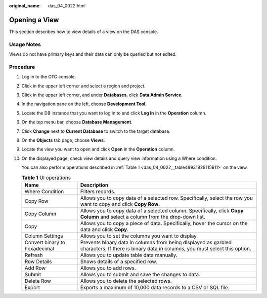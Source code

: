 :original_name: das_04_0022.html

.. _das_04_0022:

Opening a View
==============

This section describes how to view details of a view on the DAS console.

Usage Notes
-----------

Views do not have primary keys and their data can only be queried but not edited.

Procedure
---------

#. Log in to the OTC console.

#. Click |image1| in the upper left corner and select a region and project.

#. Click |image2| in the upper left corner, and under **Databases**, click **Data Admin Service**.

#. In the navigation pane on the left, choose **Development Tool**.

#. Locate the DB instance that you want to log in to and click **Log In** in the **Operation** column.

#. On the top menu bar, choose **Database Management**.

#. Click **Change** next to **Current Database** to switch to the target database.

#. On the **Objects** tab page, choose **Views**.

#. Locate the view you want to open and click **Open** in the **Operation** column.

#. On the displayed page, check view details and query view information using a Where condition.

   You can also perform operations described in :ref:`Table 1 <das_04_0022__table48931828115911>` on the view.

   .. _das_04_0022__table48931828115911:

   .. table:: **Table 1** UI operations

      +-------------------------------+----------------------------------------------------------------------------------------------------------------------------------------------+
      | Name                          | Description                                                                                                                                  |
      +===============================+==============================================================================================================================================+
      | Where Condition               | Filters records.                                                                                                                             |
      +-------------------------------+----------------------------------------------------------------------------------------------------------------------------------------------+
      | Copy Row                      | Allows you to copy data of a selected row. Specifically, select the row you want to copy and click **Copy Row**.                             |
      +-------------------------------+----------------------------------------------------------------------------------------------------------------------------------------------+
      | Copy Column                   | Allows you to copy data of a selected column. Specifically, click **Copy Column** and select a column from the drop-down list.               |
      +-------------------------------+----------------------------------------------------------------------------------------------------------------------------------------------+
      | Copy                          | Allows you to copy a piece of data. Specifically, hover the cursor on the data and click **Copy**.                                           |
      +-------------------------------+----------------------------------------------------------------------------------------------------------------------------------------------+
      | Column Settings               | Allows you to set the columns you want to display.                                                                                           |
      +-------------------------------+----------------------------------------------------------------------------------------------------------------------------------------------+
      | Convert binary to hexadecimal | Prevents binary data in columns from being displayed as garbled characters. If there is binary data in columns, you must select this option. |
      +-------------------------------+----------------------------------------------------------------------------------------------------------------------------------------------+
      | Refresh                       | Allows you to update table data manually.                                                                                                    |
      +-------------------------------+----------------------------------------------------------------------------------------------------------------------------------------------+
      | Row Details                   | Shows details of a specified row.                                                                                                            |
      +-------------------------------+----------------------------------------------------------------------------------------------------------------------------------------------+
      | Add Row                       | Allows you to add rows.                                                                                                                      |
      +-------------------------------+----------------------------------------------------------------------------------------------------------------------------------------------+
      | Submit                        | Allows you to submit and save the changes to data.                                                                                           |
      +-------------------------------+----------------------------------------------------------------------------------------------------------------------------------------------+
      | Delete Row                    | Allows you to delete the selected rows.                                                                                                      |
      +-------------------------------+----------------------------------------------------------------------------------------------------------------------------------------------+
      | Export                        | Exports a maximum of 10,000 data records to a CSV or SQL file.                                                                               |
      +-------------------------------+----------------------------------------------------------------------------------------------------------------------------------------------+

.. |image1| image:: /_static/images/en-us_image_0000001694653209.png
.. |image2| image:: /_static/images/en-us_image_0000001694653201.png
